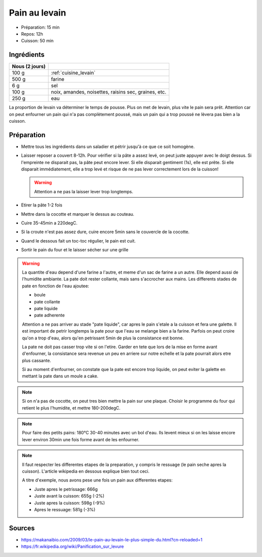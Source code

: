 .. index:: Pain; ...au levain
.. index:: Cuisine de base; Pain au levain

.. index:: Levain; Pain au levain

.. _cuisine_pain_au_levain:

Pain au levain
##############

* Préparation: 15 min
* Repos: 12h
* Cuisson: 50 min


Ingrédients
===========

+----------------+--------------------------------------------------------+
| Nous (2 jours) |                                                        |
+================+========================================================+
|          100 g | :ref:`cuisine_levain`                                  |
+----------------+--------------------------------------------------------+
|          500 g | farine                                                 |
+----------------+--------------------------------------------------------+
|            6 g | sel                                                    |
+----------------+--------------------------------------------------------+
|          100 g | noix, amandes, noisettes, raisins sec, graines, etc.   |
+----------------+--------------------------------------------------------+
|          250 g | eau                                                    |
+----------------+--------------------------------------------------------+

La proportion de levain va déterminer le temps de pousse.
Plus on met de levain, plus vite le pain sera prêt.
Attention car on peut enfourner un pain qui n'a pas complètement poussé,
mais un pain qui a trop poussé ne lèvera pas bien a la cuisson.


Préparation
===========

* Mettre tous les ingrédients dans un saladier et pétrir jusqu'à ce que ce soit homogène.
* Laisser reposer a couvert 8-12h.
  Pour vérifier si la pâte a assez levé, on peut juste appuyer avec le doigt dessus.
  Si l'empreinte ne disparait pas, la pâte peut encore lever.
  Si elle disparait gentiment (1s), elle est prête.
  Si elle disparait immédiatement, elle a trop levé et risque de ne pas lever correctement lors de la cuisson!

  .. warning:: Attention a ne pas la laisser lever trop longtemps.

* Etirer la pâte 1-2 fois
* Mettre dans la cocotte et marquer le dessus au couteau.
* Cuire 35-45min a 220degC.
* Si la croute n'est pas assez dure, cuire encore 5min sans le couvercle de la cocotte.
* Quand le dessous fait un toc-toc régulier, le pain est cuit.
* Sortir le pain du four et le laisser sécher sur une grille


.. warning::

   La quantite d'eau depend d'une farine a l'autre, et meme d'un sac de farine a un autre.
   Elle depend aussi de l'humidite ambiante.
   La pate doit rester collante, mais sans s'accrocher aux mains.
   Les differents stades de pate en fonction de l'eau ajoutee:

   * boule
   * pate collante
   * pate liquide
   * pate adherente

   Attention a ne pas arriver au stade "pate liquide", car apres le pain s'etale a la cuisson et fera une galette.
   Il est important de petrir longtemps la pate pour que l'eau se melange bien a la farine.
   Parfois on peut croire qu'on a trop d'eau, alors qu'en petrissant 5min de plus la consistance est bonne.

   La pate ne doit pas casser trop vite si on l'etire.
   Garder en tete que lors de la mise en forme avant d'enfourner, la consistance sera revenue un peu en arriere sur
   notre echelle et la pate pourrait alors etre plus cassante.

   Si au moment d'enfourner, on constate que la pate est encore trop liquide, on peut eviter la galette en mettant la
   pate dans un moule a cake.


.. note::

   Si on n'a pas de cocotte, on peut tres bien mettre la pain sur une plaque.
   Choisir le programme du four qui retient le plus l'humidite, et mettre 180-200degC.

.. note::

   Pour faire des petits pains: 180°C 30-40 minutes avec un bol d'eau.
   Ils levent mieux si on les laisse encore lever environ 30min une fois forme avant de les enfourner.

.. note::

   Il faut respecter les differentes etapes de la preparation, y compris le ressuage (le pain seche apres la cuisson).
   L'article wikipedia en dessous explique bien tout ceci.

   A titre d'exemple, nous avons pese une fois un pain aux differentes etapes:

   * Juste apres le petrissage: 666g
   * Juste avant la cuisson: 655g (-2%)
   * Juste apres la cuisson: 598g (-9%)
   * Apres le ressuage: 581g (-3%)


Sources
=======

* https://makanaibio.com/2009/03/le-pain-au-levain-le-plus-simple-du.html?cn-reloaded=1
* https://fr.wikipedia.org/wiki/Panification_sur_levure
